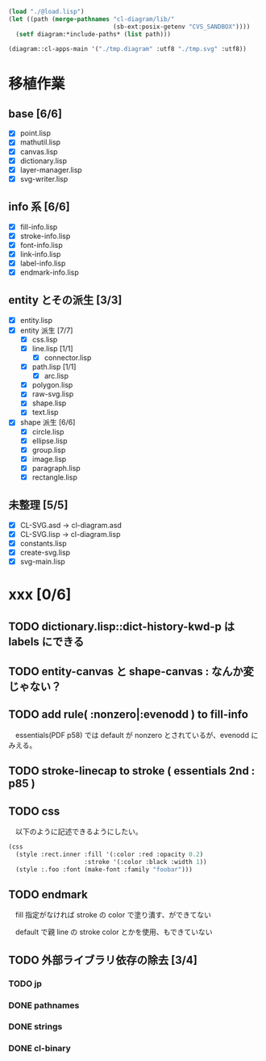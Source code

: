 
#+BEGIN_SRC lisp
(load "./@load.lisp")
(let ((path (merge-pathnames "cl-diagram/lib/"
							 (sb-ext:posix-getenv "CVS_SANDBOX"))))
  (setf diagram:*include-paths* (list path)))

(diagram::cl-apps-main '("./tmp.diagram" :utf8 "./tmp.svg" :utf8))
#+END_SRC

* 移植作業
** base [6/6]

  - [X] point.lisp
  - [X] mathutil.lisp
  - [X] canvas.lisp
  - [X] dictionary.lisp
  - [X] layer-manager.lisp
  - [X] svg-writer.lisp

** info 系 [6/6]

  - [X] fill-info.lisp
  - [X] stroke-info.lisp
  - [X] font-info.lisp
  - [X] link-info.lisp
  - [X] label-info.lisp
  - [X] endmark-info.lisp

** entity とその派生 [3/3]

  - [X] entity.lisp
  - [X] entity 派生 [7/7]
    - [X] css.lisp
    - [X] line.lisp [1/1]
      - [X] connector.lisp
    - [X] path.lisp [1/1]
      - [X] arc.lisp
    - [X] polygon.lisp
    - [X] raw-svg.lisp
    - [X] shape.lisp
    - [X] text.lisp
  - [X] shape 派生 [6/6]
    - [X] circle.lisp
    - [X] ellipse.lisp
    - [X] group.lisp
    - [X] image.lisp
    - [X] paragraph.lisp
    - [X] rectangle.lisp

** 未整理 [5/5]

  - [X] CL-SVG.asd -> cl-diagram.asd
  - [X] CL-SVG.lisp -> cl-diagram.lisp
  - [X] constants.lisp
  - [X] create-svg.lisp
  - [X] svg-main.lisp

* xxx [0/6]
** TODO dictionary.lisp::dict-history-kwd-p は labels にできる
** TODO entity-canvas と shape-canvas : なんか変じゃない？
** TODO add rule( :nonzero|:evenodd ) to fill-info

　essentials(PDF p58) では default が nonzero とされているが、evenodd にみえる。

** TODO stroke-linecap to stroke ( essentials 2nd : p85 )
** TODO css 

　以下のように記述できるようにしたい。

#+BEGIN_SRC lisp
(css
  (style :rect.inner :fill '(:color :red :opacity 0.2)
					 :stroke '(:color :black :width 1))
  (style :.foo :font (make-font :family "foobar")))
#+END_SRC

** TODO endmark

　fill 指定がなければ stroke の color で塗り潰す、ができてない

　default で親 line の stroke color とかを使用、もできていない

** TODO 外部ライブラリ依存の除去 [3/4]
*** TODO jp
*** DONE pathnames
*** DONE strings
*** DONE cl-binary

